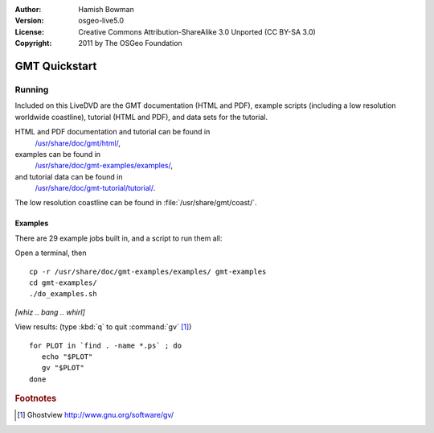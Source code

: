 :Author: Hamish Bowman
:Version: osgeo-live5.0
:License: Creative Commons Attribution-ShareAlike 3.0 Unported  (CC BY-SA 3.0)
:Copyright: 2011 by The OSGeo Foundation

.. image:: ../../images/project_logos/logo-GMT.gif
  :scale: 100 %
  :alt: project logo
  :align: right
  :target: http://gmt.soest.hawaii.edu

********************************************************************************
GMT Quickstart
********************************************************************************

Running
================================================================================

Included on this LiveDVD are the GMT documentation (HTML and PDF),
example scripts (including a low resolution worldwide coastline),
tutorial (HTML and PDF), and data sets for the tutorial.

HTML and PDF documentation and tutorial can be found in
  `/usr/share/doc/gmt/html/ <../../gmt/html/index.html>`_,
examples can be found in
  `/usr/share/doc/gmt-examples/examples/ <../../gmt-examples/examples/>`_,
and tutorial data can be found in
  `/usr/share/doc/gmt-tutorial/tutorial/ <../../gmt-tutorial/tutorial/>`_.

The low resolution coastline can be found in :file:`/usr/share/gmt/coast/`.

.. packages:
  gmt-doc (and -pdf)
  gmt-coast-low
  gmt-examples 
  gmt-tutorial (and -pdf)


Examples
~~~~~~~~~~~~~~~~~~~~~~~~~~~~~~~~~~~~~~~~~~~~~~~~~~~~~~~~~~~~~~~~~~~~~~~~~~~~~~~~

There are 29 example jobs built in, and a script to run them all:

Open a terminal, then

::

  cp -r /usr/share/doc/gmt-examples/examples/ gmt-examples
  cd gmt-examples/
  ./do_examples.sh

`[whiz .. bang .. whirl]`

View results: (type :kbd:`q` to quit :command:`gv` [#gv]_)

::

  for PLOT in `find . -name *.ps` ; do
     echo "$PLOT"
     gv "$PLOT"
  done

.. Rubric:: Footnotes
.. [#gv] Ghostview  http://www.gnu.org/software/gv/
